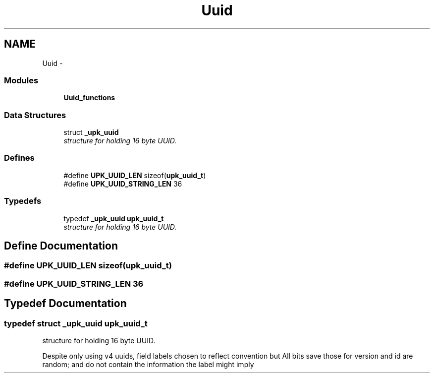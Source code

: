 .TH "Uuid" 3 "30 Jun 2011" "Version 1" "libupkeeper" \" -*- nroff -*-
.ad l
.nh
.SH NAME
Uuid \- 
.SS "Modules"

.in +1c
.ti -1c
.RI "\fBUuid_functions\fP"
.br
.in -1c
.SS "Data Structures"

.in +1c
.ti -1c
.RI "struct \fB_upk_uuid\fP"
.br
.RI "\fIstructure for holding 16 byte UUID. \fP"
.in -1c
.SS "Defines"

.in +1c
.ti -1c
.RI "#define \fBUPK_UUID_LEN\fP   sizeof(\fBupk_uuid_t\fP)"
.br
.ti -1c
.RI "#define \fBUPK_UUID_STRING_LEN\fP   36"
.br
.in -1c
.SS "Typedefs"

.in +1c
.ti -1c
.RI "typedef \fB_upk_uuid\fP \fBupk_uuid_t\fP"
.br
.RI "\fIstructure for holding 16 byte UUID. \fP"
.in -1c
.SH "Define Documentation"
.PP 
.SS "#define UPK_UUID_LEN   sizeof(\fBupk_uuid_t\fP)"
.PP
.SS "#define UPK_UUID_STRING_LEN   36"
.PP
.SH "Typedef Documentation"
.PP 
.SS "typedef struct \fB_upk_uuid\fP  \fBupk_uuid_t\fP"
.PP
structure for holding 16 byte UUID. 
.PP
Despite only using v4 uuids, field labels chosen to reflect convention but All bits save those for version and id are random; and do not contain the information the label might imply 
